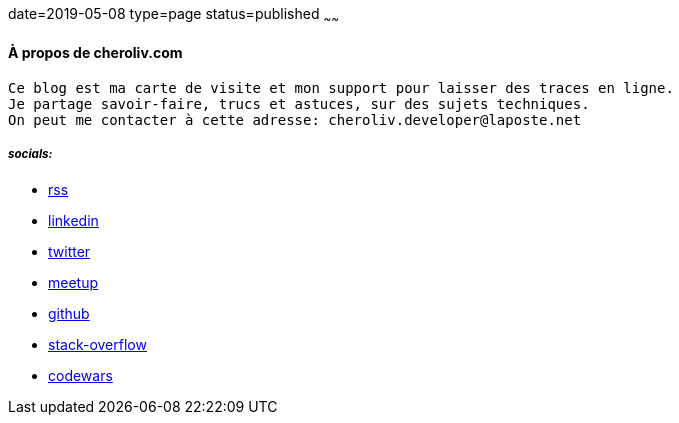 date=2019-05-08
type=page
status=published
~~~~~~

==== À propos de cheroliv.com

----
Ce blog est ma carte de visite et mon support pour laisser des traces en ligne.
Je partage savoir-faire, trucs et astuces, sur des sujets techniques.
On peut me contacter à cette adresse: cheroliv.developer@laposte.net
----

===== *_socials:_*

// suppress inspection "AsciiDocLinkResolve"
* link:feed.xml[rss]
* https://www.linkedin.com/in/cheroliv-com/[linkedin]
* https://twitter.com/cheroliv[twitter]
* https://www.meetup.com/members/290160850/[meetup]
* https://github.com/cheroliv[github]
* https://stackoverflow.com/users/837404[stack-overflow]
* https://www.codewars.com/users/cheroliv[codewars]
